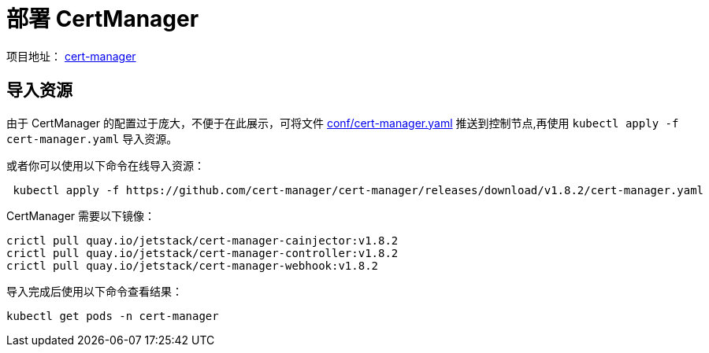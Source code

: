 :experimental:
:icons: font

= 部署 CertManager

项目地址： link:https://cert-manager.io[cert-manager]

== 导入资源

由于 CertManager 的配置过于庞大，不便于在此展示，可将文件 link:conf/cert-manager.yaml[conf/cert-manager.yaml] 推送到控制节点,再使用 `kubectl apply -f cert-manager.yaml` 导入资源。

或者你可以使用以下命令在线导入资源：

[source,bash]
----
 kubectl apply -f https://github.com/cert-manager/cert-manager/releases/download/v1.8.2/cert-manager.yaml
----

CertManager 需要以下镜像：

[source,bash]
----
crictl pull quay.io/jetstack/cert-manager-cainjector:v1.8.2
crictl pull quay.io/jetstack/cert-manager-controller:v1.8.2
crictl pull quay.io/jetstack/cert-manager-webhook:v1.8.2
----

导入完成后使用以下命令查看结果：

[source,bash]
----
kubectl get pods -n cert-manager
----
